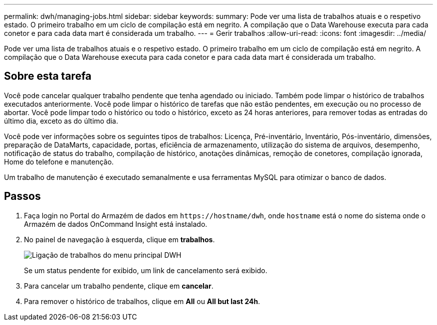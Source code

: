 ---
permalink: dwh/managing-jobs.html 
sidebar: sidebar 
keywords:  
summary: Pode ver uma lista de trabalhos atuais e o respetivo estado. O primeiro trabalho em um ciclo de compilação está em negrito. A compilação que o Data Warehouse executa para cada conetor e para cada data mart é considerada um trabalho. 
---
= Gerir trabalhos
:allow-uri-read: 
:icons: font
:imagesdir: ../media/


[role="lead"]
Pode ver uma lista de trabalhos atuais e o respetivo estado. O primeiro trabalho em um ciclo de compilação está em negrito. A compilação que o Data Warehouse executa para cada conetor e para cada data mart é considerada um trabalho.



== Sobre esta tarefa

Você pode cancelar qualquer trabalho pendente que tenha agendado ou iniciado. Também pode limpar o histórico de trabalhos executados anteriormente. Você pode limpar o histórico de tarefas que não estão pendentes, em execução ou no processo de abortar. Você pode limpar todo o histórico ou todo o histórico, exceto as 24 horas anteriores, para remover todas as entradas do último dia, exceto as do último dia.

Você pode ver informações sobre os seguintes tipos de trabalhos: Licença, Pré-inventário, Inventário, Pós-inventário, dimensões, preparação de DataMarts, capacidade, portas, eficiência de armazenamento, utilização do sistema de arquivos, desempenho, notificação de status do trabalho, compilação de histórico, anotações dinâmicas, remoção de conetores, compilação ignorada, Home do telefone e manutenção.

Um trabalho de manutenção é executado semanalmente e usa ferramentas MySQL para otimizar o banco de dados.



== Passos

. Faça login no Portal do Armazém de dados em `+https://hostname/dwh+`, onde `hostname` está o nome do sistema onde o Armazém de dados OnCommand Insight está instalado.
. No painel de navegação à esquerda, clique em *trabalhos*.
+
image::../media/oci-dwh-admin-jobs-gif.gif[Ligação de trabalhos do menu principal DWH]

+
Se um status pendente for exibido, um link de cancelamento será exibido.

. Para cancelar um trabalho pendente, clique em *cancelar*.
. Para remover o histórico de trabalhos, clique em *All* ou *All but last 24h*.

